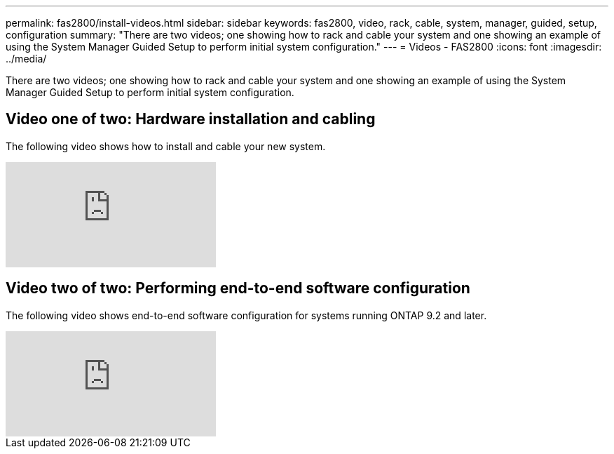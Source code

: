 ---
permalink: fas2800/install-videos.html
sidebar: sidebar
keywords: fas2800, video, rack, cable, system, manager, guided, setup, configuration
summary: "There are two videos; one showing how to rack and cable your system and one showing an example of using the System Manager Guided Setup to perform initial system configuration."
---
= Videos - FAS2800
:icons: font
:imagesdir: ../media/

[.lead]
There are two videos; one showing how to rack and cable your system and one showing an example of using the System Manager Guided Setup to perform initial system configuration.

== Video one of two: Hardware installation and cabling

The following video shows how to install and cable your new system.

video::5g-34qxG9HA?[youtube]

== Video two of two: Performing end-to-end software configuration

The following video shows end-to-end software configuration for systems running ONTAP 9.2 and later.

video::WAE0afWhj1c?[youtube]
